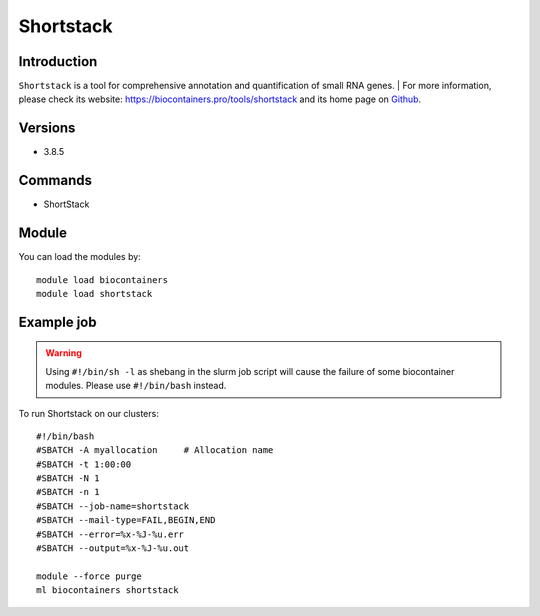.. _backbone-label:

Shortstack
==============================

Introduction
~~~~~~~~
``Shortstack`` is a tool for comprehensive annotation and quantification of small RNA genes. | For more information, please check its website: https://biocontainers.pro/tools/shortstack and its home page on `Github`_.

Versions
~~~~~~~~
- 3.8.5

Commands
~~~~~~~
- ShortStack

Module
~~~~~~~~
You can load the modules by::
    
    module load biocontainers
    module load shortstack

Example job
~~~~~
.. warning::
    Using ``#!/bin/sh -l`` as shebang in the slurm job script will cause the failure of some biocontainer modules. Please use ``#!/bin/bash`` instead.

To run Shortstack on our clusters::

    #!/bin/bash
    #SBATCH -A myallocation     # Allocation name 
    #SBATCH -t 1:00:00
    #SBATCH -N 1
    #SBATCH -n 1
    #SBATCH --job-name=shortstack
    #SBATCH --mail-type=FAIL,BEGIN,END
    #SBATCH --error=%x-%J-%u.err
    #SBATCH --output=%x-%J-%u.out

    module --force purge
    ml biocontainers shortstack

.. _Github: https://github.com/MikeAxtell/ShortStack
